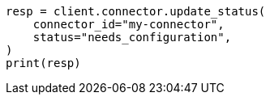 // This file is autogenerated, DO NOT EDIT
// connector/apis/update-connector-status-api.asciidoc:75

[source, python]
----
resp = client.connector.update_status(
    connector_id="my-connector",
    status="needs_configuration",
)
print(resp)
----
